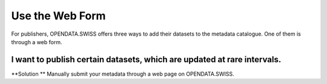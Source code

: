================
Use the Web Form
================

For publishers, OPENDATA.SWISS offers three ways to add their datasets to the metadata catalogue. One of them is through a web form.

I want to publish certain datasets, which are updated at rare intervals.
----------------------------------------------------------------------------------
**Solution ** Manually submit your metadata through a web page on OPENDATA.SWISS.
